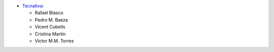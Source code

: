 * `Tecnativa <https://www.tecnativa.com>`__:

  * Rafael Blasco
  * Pedro M. Baeza
  * Vicent Cubells
  * Cristina Martín
  * Victor M.M. Torres
